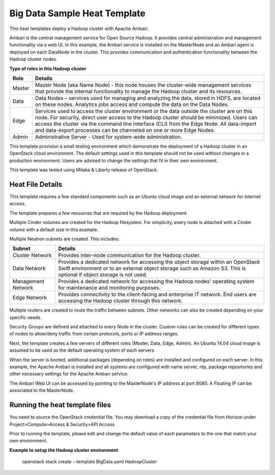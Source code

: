 Big Data Sample Heat Template
==============================

This heat templates deploy a Hadoop cluster with Apache Ambari. 

Ambari is the central management service for Open Source Hadoop. It provides
central administration and management functionality via a web UI. In this
example, the Ambari service is installed on the MasterNode and an Ambari agent
is deployed on each DataNode in the cluster. This provides communication and
authentication functionality between the Hadoop cluster nodes. 

**Type of roles in this Hadoop cluster**

======  ====================== 
Role    Details                
======  ====================== 
Master  Master Node (aka Name Node) - this node houses the cluster-wide management services that provide the internal functionality to manage the Hadoop cluster and its resources.  
Data    Data Nodes – services used for managing and analyzing the data, stored in HDFS, are located on these nodes. Analytics jobs access and compute the data on the Data Nodes.
Edge    Services used to access the cluster environment or the data outside the cluster are on this node. For security, direct user access to the Hadoop cluster should be minimized. Users can access the cluster via the command line interface (CLI) from the Edge Node. All data-import and data-export processes can be channeled on one or more Edge Nodes. 
Admin   Administrative Server - Used for system-wide administration.
======  ======================

This template provision a small testing environment which demonstrate the
deployment of a Hadoop cluster in an OpenStack cloud environment. The
default settings used in this template should not be used without changes
in a production environment. Users are advised to change the settings that
fit in their own environment. 

This template was tested using Mitaka & Liberty release of OpenStack.

-----------------
Heat File Details
-----------------
This template requires a few standard components such as an Ubuntu cloud image
and an external network for  internet access. 

The template prepares a few resources that are required by the Hadoop
deployment.

Multiple Cinder volumes are created for the Hadoop filesystem. 
For simplicity, every node is attached with a Cinder volume with a default size
in this example. 

Multiple Neutron subnets are created. This includes:

==================  ====================== 
Subnet              Details                
==================  ====================== 
Cluster Network     Provides inter-node communication for the Hadoop cluster.
Data Network        Provides a dedicated network for accessing the object storage within an OpenStack Swift environment or to an external object storage such as Amazon S3. This is optional if object storage is not used.
Management Network  Provides a dedicated network for accessing the Hadoop nodes' operating system for maintenance and monitoring purposes. 
Edge Network        Provides connectivity to the client-facing and enterprise IT network. End users are accessing the Hadoop cluster through this network. 
==================  ======================

Multiple routers are created to route the traffic between subnets. 
Other networks can also be created depending on your specific needs.

Security Groups are defined and attached to every Node in the cluster.
Custom rules can be created for different types of nodes to allow/deny
traffic from certain protocols, ports or IP address ranges. 

Next, the template creates a few servers of different roles (Master, Data,
Edge, Admin). An Ubuntu 14.04 cloud image is assumed to be used as the default
operating system of each servers.

When the server is booted, additional packages (depending on roles) are
installed and configured on each server. In this example, the Apache Ambari
is installed and all systems are configured with name server, ntp,
package repositories and other necessary settings for the Apache Ambari
service.

The Ambari Web UI can be accessed by pointing to the MasterNode's
IP address at port 8080. A Floating IP can be associated to the MasterNode.

-------------------------------
Running the heat template files
-------------------------------

You need to source the OpenStack credential file. You may download a copy of the
credential file from Horizon under Project>Compute>Access & Security>API
Access

Prior to running the template, please edit and change the default value of each
parameters to the one that match your own environment.

**Example to setup the Hadoop cluster environment**

  openstack stack create --template BigData.yaml HadoopCluster
